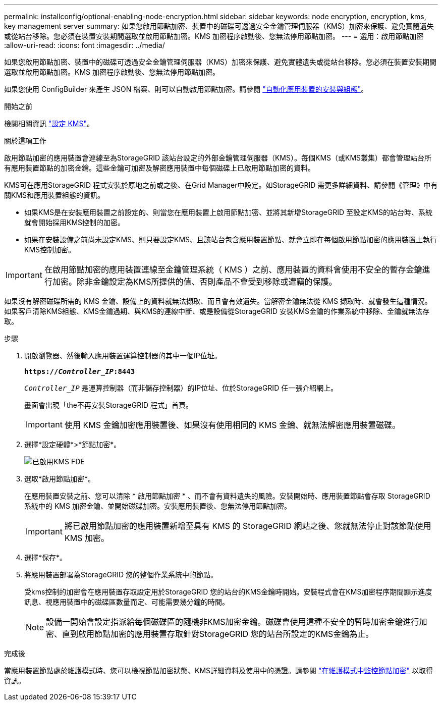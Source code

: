 ---
permalink: installconfig/optional-enabling-node-encryption.html 
sidebar: sidebar 
keywords: node encryption, encryption, kms, key management server 
summary: 如果您啟用節點加密、裝置中的磁碟可透過安全金鑰管理伺服器（KMS）加密來保護、避免實體遺失或從站台移除。您必須在裝置安裝期間選取並啟用節點加密。KMS 加密程序啟動後、您無法停用節點加密。 
---
= 選用：啟用節點加密
:allow-uri-read: 
:icons: font
:imagesdir: ../media/


[role="lead"]
如果您啟用節點加密、裝置中的磁碟可透過安全金鑰管理伺服器（KMS）加密來保護、避免實體遺失或從站台移除。您必須在裝置安裝期間選取並啟用節點加密。KMS 加密程序啟動後、您無法停用節點加密。

如果您使用 ConfigBuilder 來產生 JSON 檔案、則可以自動啟用節點加密。請參閱 link:automating-appliance-installation-and-configuration.html["自動化應用裝置的安裝與組態"]。

.開始之前
檢閱相關資訊 link:../admin/kms-configuring.html["設定 KMS"]。

.關於這項工作
啟用節點加密的應用裝置會連線至為StorageGRID 該站台設定的外部金鑰管理伺服器（KMS）。每個KMS（或KMS叢集）都會管理站台所有應用裝置節點的加密金鑰。這些金鑰可加密及解密應用裝置中每個磁碟上已啟用節點加密的資料。

KMS可在應用StorageGRID 程式安裝於原地之前或之後、在Grid Manager中設定。如StorageGRID 需更多詳細資料、請參閱《管理》中有關KMS和應用裝置組態的資訊。

* 如果KMS是在安裝應用裝置之前設定的、則當您在應用裝置上啟用節點加密、並將其新增StorageGRID 至設定KMS的站台時、系統就會開始採用KMS控制的加密。
* 如果在安裝設備之前尚未設定KMS、則只要設定KMS、且該站台包含應用裝置節點、就會立即在每個啟用節點加密的應用裝置上執行KMS控制加密。



IMPORTANT: 在啟用節點加密的應用裝置連線至金鑰管理系統（ KMS ）之前、應用裝置的資料會使用不安全的暫存金鑰進行加密。除非金鑰設定為KMS所提供的值、否則產品不會受到移除或遭竊的保護。

如果沒有解密磁碟所需的 KMS 金鑰、設備上的資料就無法擷取、而且會有效遺失。當解密金鑰無法從 KMS 擷取時、就會發生這種情況。如果客戶清除KMS組態、KMS金鑰過期、與KMS的連線中斷、或是設備從StorageGRID 安裝KMS金鑰的作業系統中移除、金鑰就無法存取。

.步驟
. 開啟瀏覽器、然後輸入應用裝置運算控制器的其中一個IP位址。
+
`*https://_Controller_IP_:8443*`

+
`_Controller_IP_` 是運算控制器（而非儲存控制器）的IP位址、位於StorageGRID 任一張介紹網上。

+
畫面會出現「the不再安裝StorageGRID 程式」首頁。

+

IMPORTANT: 使用 KMS 金鑰加密應用裝置後、如果沒有使用相同的 KMS 金鑰、就無法解密應用裝置磁碟。

. 選擇*設定硬體*>*節點加密*。
+
image::../media/kms_fde_enabled.png[已啟用KMS FDE]

. 選取*啟用節點加密*。
+
在應用裝置安裝之前、您可以清除 * 啟用節點加密 * 、而不會有資料遺失的風險。安裝開始時、應用裝置節點會存取 StorageGRID 系統中的 KMS 加密金鑰、並開始磁碟加密。安裝應用裝置後、您無法停用節點加密。

+

IMPORTANT: 將已啟用節點加密的應用裝置新增至具有 KMS 的 StorageGRID 網站之後、您就無法停止對該節點使用 KMS 加密。

. 選擇*保存*。
. 將應用裝置部署為StorageGRID 您的整個作業系統中的節點。
+
受kms控制的加密會在應用裝置存取設定用於StorageGRID 您的站台的KMS金鑰時開始。安裝程式會在KMS加密程序期間顯示進度訊息、視應用裝置中的磁碟區數量而定、可能需要幾分鐘的時間。

+

NOTE: 設備一開始會設定指派給每個磁碟區的隨機非KMS加密金鑰。磁碟會使用這種不安全的暫時加密金鑰進行加密、直到啟用節點加密的應用裝置存取針對StorageGRID 您的站台所設定的KMS金鑰為止。



.完成後
當應用裝置節點處於維護模式時、您可以檢視節點加密狀態、KMS詳細資料及使用中的憑證。請參閱 link:../commonhardware/monitoring-node-encryption-in-maintenance-mode.html["在維護模式中監控節點加密"] 以取得資訊。
